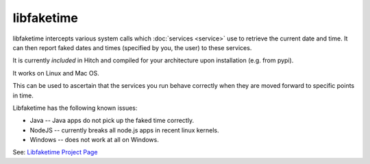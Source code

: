 libfaketime
===========

libfaketime intercepts various system calls which :doc:`services <service>`
use to retrieve the current date and time. It can then report faked dates
and times (specified by you, the user) to these services.

It is currently *included* in Hitch and compiled for your architecture upon
installation (e.g. from pypi).

It works on Linux and Mac OS.

This can be used to ascertain that the services you run behave correctly
when they are moved forward to specific points in time.

Libfaketime has the following known issues:

* Java -- Java apps do not pick up the faked time correctly.
* NodeJS -- currently breaks all node.js apps in recent linux kernels.
* Windows -- does not work at all on Windows.


See: `Libfaketime Project Page <https://github.com/wolfcw/libfaketime>`_
